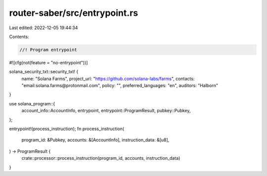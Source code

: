 router-saber/src/entrypoint.rs
==============================

Last edited: 2022-12-05 19:44:34

Contents:

.. code-block:: rs

    //! Program entrypoint

#![cfg(not(feature = "no-entrypoint"))]

solana_security_txt::security_txt! {
    name: "Solana Farms",
    project_url: "https://github.com/solana-labs/farms",
    contacts: "email:solana.farms@protonmail.com",
    policy: "",
    preferred_languages: "en",
    auditors: "Halborn"
}

use solana_program::{
    account_info::AccountInfo, entrypoint, entrypoint::ProgramResult, pubkey::Pubkey,
};

entrypoint!(process_instruction);
fn process_instruction(
    program_id: &Pubkey,
    accounts: &[AccountInfo],
    instruction_data: &[u8],
) -> ProgramResult {
    crate::processor::process_instruction(program_id, accounts, instruction_data)
}


